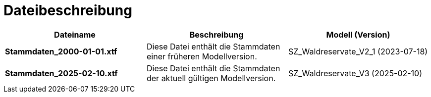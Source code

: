 = Dateibeschreibung

[cols=*,options="header"]
|===
| Dateiname | Beschreibung | Modell (Version)
| *Stammdaten_2000-01-01.xtf*
| Diese Datei enthält die Stammdaten einer früheren Modellversion.
| SZ_Waldreservate_V2_1 (2023-07-18)
| *Stammdaten_2025-02-10.xtf*
| Diese Datei enthält die Stammdaten der aktuell gültigen Modellversion.
| SZ_Waldreservate_V3 (2025-02-10)
|===

